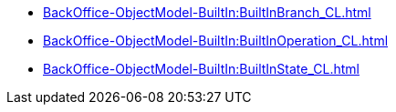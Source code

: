 ****** xref:BackOffice-ObjectModel-BuiltIn:BuiltInBranch_CL.adoc[]
****** xref:BackOffice-ObjectModel-BuiltIn:BuiltInOperation_CL.adoc[]
****** xref:BackOffice-ObjectModel-BuiltIn:BuiltInState_CL.adoc[]